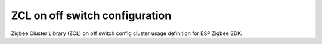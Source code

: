ZCL on off switch configuration
===============================

Zigbee Cluster Library (ZCL) on off switch config cluster usage definition for ESP Zigbee SDK.


.. include-build-file:: inc/esp_zigbee_zcl_on_off_switch_config.inc
